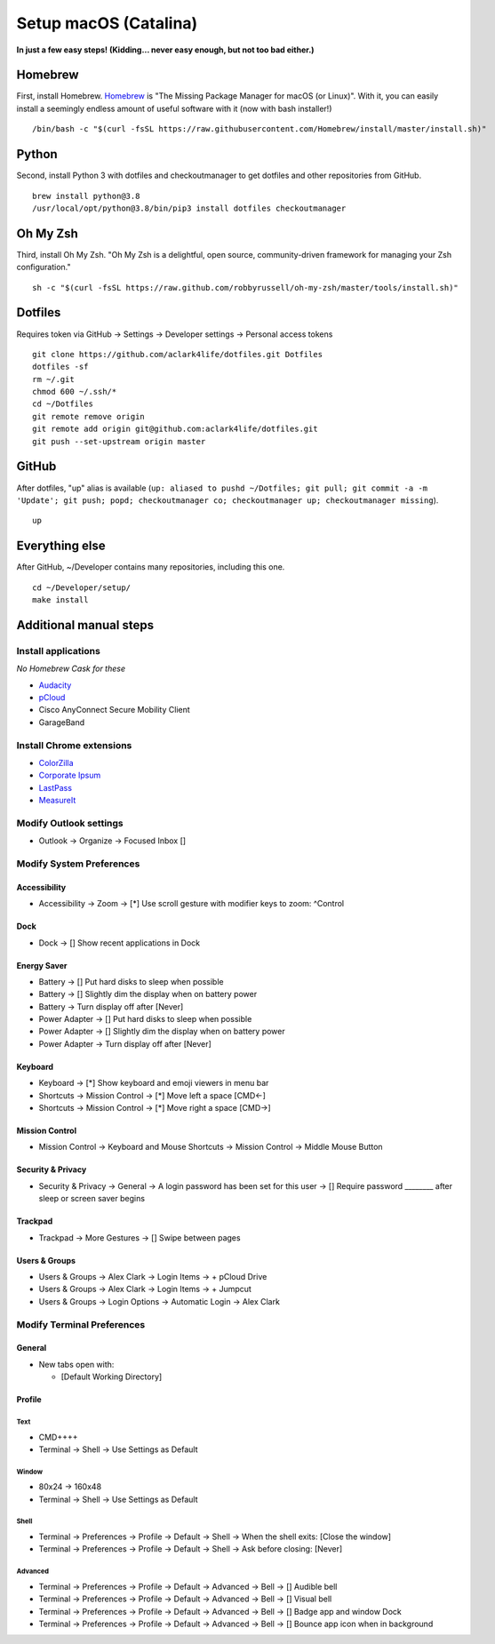 Setup macOS (Catalina)
======================

**In just a few easy steps! (Kidding… never easy enough, but not too bad either.)**

Homebrew
--------

First, install Homebrew. `Homebrew <https://brew.sh>`_ is "The Missing Package Manager for macOS (or Linux)". With it, you can easily install a seemingly endless amount of useful software with it (now with bash installer!)

::

    /bin/bash -c "$(curl -fsSL https://raw.githubusercontent.com/Homebrew/install/master/install.sh)"

Python
------

Second, install Python 3 with dotfiles and checkoutmanager to get dotfiles and other repositories from GitHub.

::

    brew install python@3.8
    /usr/local/opt/python@3.8/bin/pip3 install dotfiles checkoutmanager

Oh My Zsh
---------

Third, install Oh My Zsh. "Oh My Zsh is a delightful, open source, community-driven framework for managing your Zsh configuration." 

::

    sh -c "$(curl -fsSL https://raw.github.com/robbyrussell/oh-my-zsh/master/tools/install.sh)"

Dotfiles
--------

Requires token via GitHub -> Settings -> Developer settings -> Personal access tokens

::

    git clone https://github.com/aclark4life/dotfiles.git Dotfiles
    dotfiles -sf
    rm ~/.git
    chmod 600 ~/.ssh/*
    cd ~/Dotfiles
    git remote remove origin
    git remote add origin git@github.com:aclark4life/dotfiles.git
    git push --set-upstream origin master


GitHub
------

After dotfiles, "up" alias is available (``up: aliased to pushd ~/Dotfiles; git pull; git commit -a -m 'Update'; git push; popd; checkoutmanager co; checkoutmanager up; checkoutmanager missing``).

::

    up


Everything else
---------------

After GitHub, ~/Developer contains many repositories, including this one.

::

    cd ~/Developer/setup/
    make install

Additional manual steps
-----------------------

Install applications
~~~~~~~~~~~~~~~~~~~~

*No Homebrew Cask for these*

- `Audacity <https://www.audacityteam.org/download/mac/>`_
- `pCloud <https://www.pcloud.com/how-to-install-pcloud-drive-mac-os.html?download=mac>`_
- Cisco AnyConnect Secure Mobility Client
- GarageBand

Install Chrome extensions
~~~~~~~~~~~~~~~~~~~~~~~~~

- `ColorZilla <https://chrome.google.com/webstore/detail/colorzilla/bhlhnicpbhignbdhedgjhgdocnmhomnp?hl=en>`_
- `Corporate Ipsum <https://chrome.google.com/webstore/detail/corporate-ipsum/lfmadckmfehehmdnmhaebniooenedcbb?hl=en>`_
- `LastPass <https://chrome.google.com/webstore/detail/lastpass-free-password-ma/hdokiejnpimakedhajhdlcegeplioahd?hl=en-US>`_
- `MeasureIt <https://chrome.google.com/webstore/detail/measure-it/jocbgkoackihphodedlefohapackjmna?hl=en>`_

Modify Outlook settings
~~~~~~~~~~~~~~~~~~~~~~~

- Outlook -> Organize -> Focused Inbox []

Modify System Preferences
~~~~~~~~~~~~~~~~~~~~~~~~~

Accessibility
+++++++++++++

- Accessibility -> Zoom -> [*] Use scroll gesture with modifier keys to zoom: ^Control

Dock
++++

- Dock -> [] Show recent applications in Dock

Energy Saver
++++++++++++

- Battery -> [] Put hard disks to sleep when possible
- Battery -> [] Slightly dim the display when on battery power
- Battery -> Turn display off after [Never]
- Power Adapter -> [] Put hard disks to sleep when possible
- Power Adapter -> [] Slightly dim the display when on battery power
- Power Adapter -> Turn display off after [Never]

Keyboard
++++++++

- Keyboard -> [*] Show keyboard and emoji viewers in menu bar
- Shortcuts -> Mission Control -> [*] Move left a space [CMD<-]
- Shortcuts -> Mission Control -> [*] Move right a space [CMD->]

Mission Control
+++++++++++++++

- Mission Control -> Keyboard and Mouse Shortcuts -> Mission Control -> Middle Mouse Button

Security & Privacy 
++++++++++++++++++

- Security & Privacy -> General -> A login password has been set for this user -> [] Require password ________ after sleep or screen saver begins

Trackpad
++++++++

- Trackpad -> More Gestures -> [] Swipe between pages

Users & Groups
++++++++++++++

- Users & Groups -> Alex Clark -> Login Items -> + pCloud Drive
- Users & Groups -> Alex Clark -> Login Items -> + Jumpcut
- Users & Groups -> Login Options -> Automatic Login -> Alex Clark

Modify Terminal Preferences
~~~~~~~~~~~~~~~~~~~~~~~~~~~

General
+++++++

- New tabs open with:

  - [Default Working Directory]

Profile
+++++++

Text
'''''

- CMD++++
- Terminal -> Shell -> Use Settings as Default

Window
'''''''''

- 80x24 -> 160x48
- Terminal -> Shell -> Use Settings as Default

Shell
'''''

- Terminal -> Preferences -> Profile -> Default -> Shell -> When the shell exits: [Close the window]
- Terminal -> Preferences -> Profile -> Default -> Shell -> Ask before closing: [Never]

Advanced
'''''''''

- Terminal -> Preferences -> Profile -> Default -> Advanced -> Bell -> [] Audible bell 
- Terminal -> Preferences -> Profile -> Default -> Advanced -> Bell -> [] Visual bell 
- Terminal -> Preferences -> Profile -> Default -> Advanced -> Bell -> [] Badge app and window Dock 
- Terminal -> Preferences -> Profile -> Default -> Advanced -> Bell -> [] Bounce app icon when in background 
